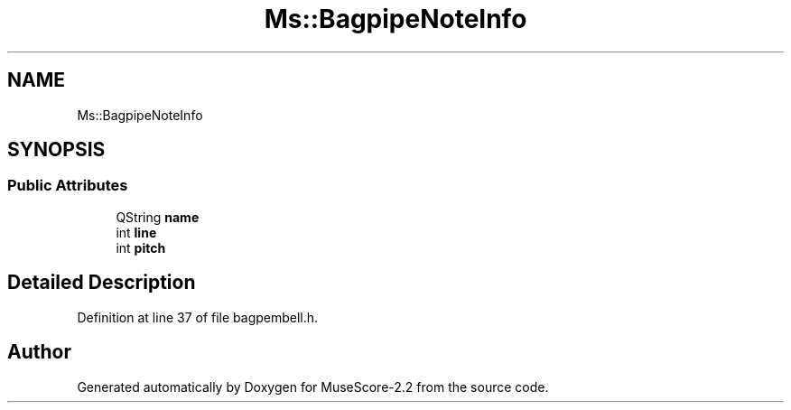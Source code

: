 .TH "Ms::BagpipeNoteInfo" 3 "Mon Jun 5 2017" "MuseScore-2.2" \" -*- nroff -*-
.ad l
.nh
.SH NAME
Ms::BagpipeNoteInfo
.SH SYNOPSIS
.br
.PP
.SS "Public Attributes"

.in +1c
.ti -1c
.RI "QString \fBname\fP"
.br
.ti -1c
.RI "int \fBline\fP"
.br
.ti -1c
.RI "int \fBpitch\fP"
.br
.in -1c
.SH "Detailed Description"
.PP 
Definition at line 37 of file bagpembell\&.h\&.

.SH "Author"
.PP 
Generated automatically by Doxygen for MuseScore-2\&.2 from the source code\&.
